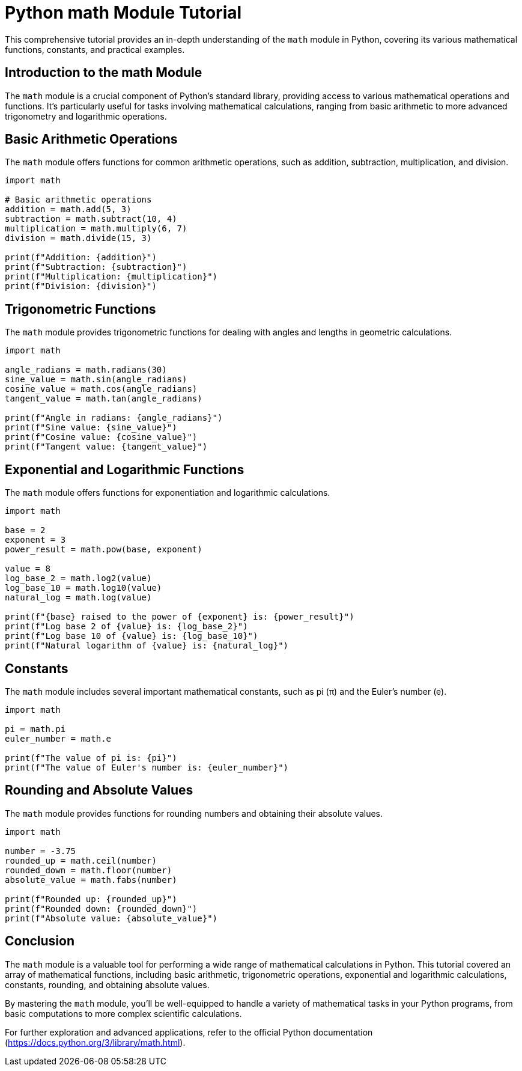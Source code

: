 = Python math Module Tutorial

This comprehensive tutorial provides an in-depth understanding of the `math` module in Python, covering its various mathematical functions, constants, and practical examples.

== Introduction to the math Module

The `math` module is a crucial component of Python's standard library, providing access to various mathematical operations and functions. It's particularly useful for tasks involving mathematical calculations, ranging from basic arithmetic to more advanced trigonometry and logarithmic operations.

== Basic Arithmetic Operations

The `math` module offers functions for common arithmetic operations, such as addition, subtraction, multiplication, and division.

[source,python]
----
import math

# Basic arithmetic operations
addition = math.add(5, 3)
subtraction = math.subtract(10, 4)
multiplication = math.multiply(6, 7)
division = math.divide(15, 3)

print(f"Addition: {addition}")
print(f"Subtraction: {subtraction}")
print(f"Multiplication: {multiplication}")
print(f"Division: {division}")
----

== Trigonometric Functions

The `math` module provides trigonometric functions for dealing with angles and lengths in geometric calculations.

[source,python]
----
import math

angle_radians = math.radians(30)
sine_value = math.sin(angle_radians)
cosine_value = math.cos(angle_radians)
tangent_value = math.tan(angle_radians)

print(f"Angle in radians: {angle_radians}")
print(f"Sine value: {sine_value}")
print(f"Cosine value: {cosine_value}")
print(f"Tangent value: {tangent_value}")
----

== Exponential and Logarithmic Functions

The `math` module offers functions for exponentiation and logarithmic calculations.

[source,python]
----
import math

base = 2
exponent = 3
power_result = math.pow(base, exponent)

value = 8
log_base_2 = math.log2(value)
log_base_10 = math.log10(value)
natural_log = math.log(value)

print(f"{base} raised to the power of {exponent} is: {power_result}")
print(f"Log base 2 of {value} is: {log_base_2}")
print(f"Log base 10 of {value} is: {log_base_10}")
print(f"Natural logarithm of {value} is: {natural_log}")
----

== Constants

The `math` module includes several important mathematical constants, such as pi (π) and the Euler's number (e).

[source,python]
----
import math

pi = math.pi
euler_number = math.e

print(f"The value of pi is: {pi}")
print(f"The value of Euler's number is: {euler_number}")
----

== Rounding and Absolute Values

The `math` module provides functions for rounding numbers and obtaining their absolute values.

[source,python]
----
import math

number = -3.75
rounded_up = math.ceil(number)
rounded_down = math.floor(number)
absolute_value = math.fabs(number)

print(f"Rounded up: {rounded_up}")
print(f"Rounded down: {rounded_down}")
print(f"Absolute value: {absolute_value}")
----

== Conclusion

The `math` module is a valuable tool for performing a wide range of mathematical calculations in Python. This tutorial covered an array of mathematical functions, including basic arithmetic, trigonometric operations, exponential and logarithmic calculations, constants, rounding, and obtaining absolute values.

By mastering the `math` module, you'll be well-equipped to handle a variety of mathematical tasks in your Python programs, from basic computations to more complex scientific calculations.

For further exploration and advanced applications, refer to the official Python documentation (https://docs.python.org/3/library/math.html).
